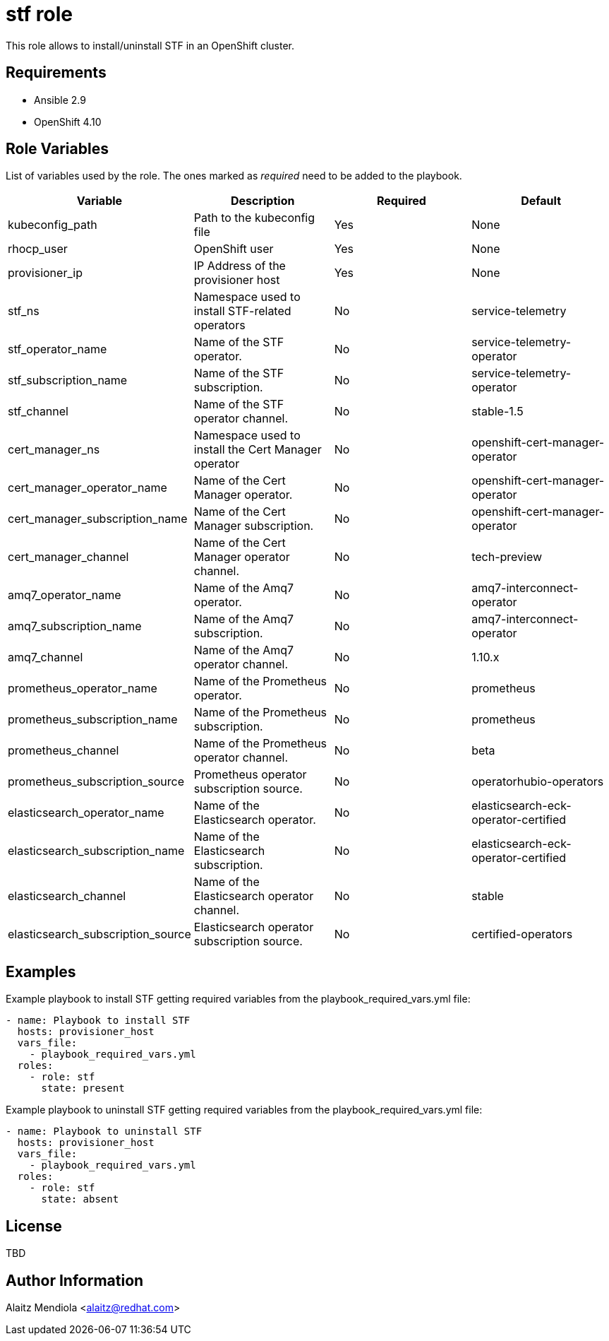 = stf role

This role allows to install/uninstall STF in an OpenShift cluster.

== Requirements

* Ansible 2.9
* OpenShift 4.10

== Role Variables

List of variables used by the role. The ones marked as _required_ need to be added to the playbook.

[cols="4*<.^",options=header]
|===
|Variable |Description | Required | Default 

|kubeconfig_path | Path to the kubeconfig file | Yes | None

|rhocp_user | OpenShift user | Yes | None

|provisioner_ip | IP Address of the provisioner host | Yes | None

|stf_ns | Namespace used to install STF-related operators | No | service-telemetry

|stf_operator_name |Name of the STF operator. | No | service-telemetry-operator

|stf_subscription_name |Name of the STF subscription. | No | service-telemetry-operator

|stf_channel |Name of the STF operator channel. | No | stable-1.5

|cert_manager_ns | Namespace used to install the Cert Manager operator | No | openshift-cert-manager-operator

|cert_manager_operator_name |Name of the Cert Manager operator. | No | openshift-cert-manager-operator

|cert_manager_subscription_name |Name of the Cert Manager subscription. | No | openshift-cert-manager-operator

|cert_manager_channel |Name of the Cert Manager operator channel. | No | tech-preview

|amq7_operator_name |Name of the Amq7 operator. | No | amq7-interconnect-operator

|amq7_subscription_name |Name of the Amq7 subscription. | No | amq7-interconnect-operator

|amq7_channel |Name of the Amq7 operator channel. | No | 1.10.x

|prometheus_operator_name |Name of the Prometheus operator. | No | prometheus

|prometheus_subscription_name |Name of the Prometheus subscription. | No | prometheus

|prometheus_channel |Name of the Prometheus operator channel. | No | beta

|prometheus_subscription_source |Prometheus operator subscription source. | No | operatorhubio-operators

|elasticsearch_operator_name |Name of the Elasticsearch operator. | No | elasticsearch-eck-operator-certified

|elasticsearch_subscription_name |Name of the Elasticsearch subscription. | No | elasticsearch-eck-operator-certified

|elasticsearch_channel |Name of the Elasticsearch operator channel. | No | stable

|elasticsearch_subscription_source |Elasticsearch operator subscription source. | No | certified-operators

|===

== Examples

Example playbook to install STF getting required variables from the playbook_required_vars.yml file:

[source, yaml]
----
- name: Playbook to install STF
  hosts: provisioner_host
  vars_file:
    - playbook_required_vars.yml
  roles:
    - role: stf
      state: present
----

Example playbook to uninstall STF getting required variables from the playbook_required_vars.yml file:

[source, yaml]
----
- name: Playbook to uninstall STF
  hosts: provisioner_host
  vars_file:
    - playbook_required_vars.yml
  roles:
    - role: stf
      state: absent
----

== License

TBD

== Author Information

Alaitz Mendiola <alaitz@redhat.com>
